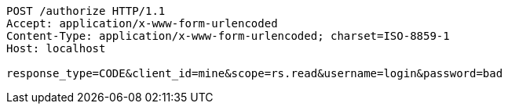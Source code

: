 [source,http,options="nowrap"]
----
POST /authorize HTTP/1.1
Accept: application/x-www-form-urlencoded
Content-Type: application/x-www-form-urlencoded; charset=ISO-8859-1
Host: localhost

response_type=CODE&client_id=mine&scope=rs.read&username=login&password=bad
----
